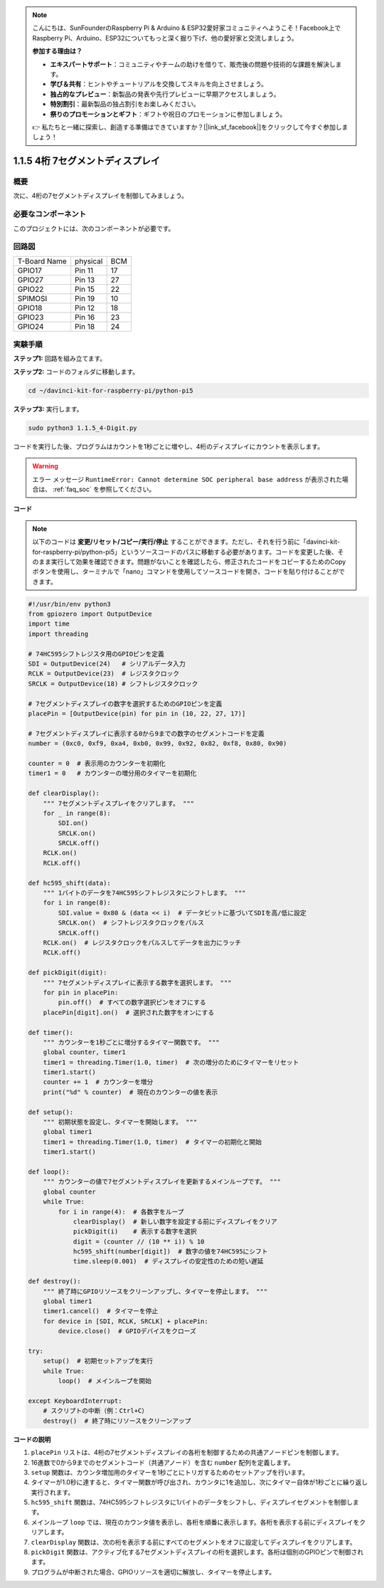 .. note::

    こんにちは、SunFounderのRaspberry Pi & Arduino & ESP32愛好家コミュニティへようこそ！Facebook上でRaspberry Pi、Arduino、ESP32についてもっと深く掘り下げ、他の愛好家と交流しましょう。

    **参加する理由は？**

    - **エキスパートサポート**：コミュニティやチームの助けを借りて、販売後の問題や技術的な課題を解決します。
    - **学び＆共有**：ヒントやチュートリアルを交換してスキルを向上させましょう。
    - **独占的なプレビュー**：新製品の発表や先行プレビューに早期アクセスしましょう。
    - **特別割引**：最新製品の独占割引をお楽しみください。
    - **祭りのプロモーションとギフト**：ギフトや祝日のプロモーションに参加しましょう。

    👉 私たちと一緒に探索し、創造する準備はできていますか？[|link_sf_facebook|]をクリックして今すぐ参加しましょう！

.. _1.1.5_py_pi5:

1.1.5 4桁 7セグメントディスプレイ
====================================

概要
-----------------

次に、4桁の7セグメントディスプレイを制御してみましょう。

必要なコンポーネント
------------------------------

このプロジェクトには、次のコンポーネントが必要です。 

.. image:: ../python_pi5/img/1.1.5_4_digit_list.png

.. raw:: html

   <br/>

回路図
--------------------------

============ ======== ===
T-Board Name physical BCM
GPIO17       Pin 11   17
GPIO27       Pin 13   27
GPIO22       Pin 15   22
SPIMOSI      Pin 19   10
GPIO18       Pin 12   18
GPIO23       Pin 16   23
GPIO24       Pin 18   24
============ ======== ===

.. image:: ../python_pi5/img/1.1.5_4_digit_schmatic.png


実験手順
-----------------------------------

**ステップ1:** 回路を組み立てます。

.. image:: ../python_pi5/img/1.1.5_4-Digit_circuit.png

**ステップ2:** コードのフォルダに移動します。 

.. raw:: html

   <run></run>

.. code-block::

    cd ~/davinci-kit-for-raspberry-pi/python-pi5

**ステップ3:** 実行します。

.. raw:: html

   <run></run>

.. code-block::

    sudo python3 1.1.5_4-Digit.py

コードを実行した後、プログラムはカウントを1秒ごとに増やし、4桁のディスプレイにカウントを表示します。

.. warning::

    エラー メッセージ ``RuntimeError: Cannot determine SOC peripheral base address`` が表示された場合は、 :ref:`faq_soc` を参照してください。

**コード**

.. note::
    以下のコードは **変更/リセット/コピー/実行/停止** することができます。ただし、それを行う前に「davinci-kit-for-raspberry-pi/python-pi5」というソースコードのパスに移動する必要があります。コードを変更した後、そのまま実行して効果を確認できます。問題がないことを確認したら、修正されたコードをコピーするためのCopyボタンを使用し、ターミナルで「nano」コマンドを使用してソースコードを開き、コードを貼り付けることができます。

.. raw:: html

    <run></run>

.. code-block:: python

   #!/usr/bin/env python3
   from gpiozero import OutputDevice
   import time
   import threading

   # 74HC595シフトレジスタ用のGPIOピンを定義
   SDI = OutputDevice(24)   # シリアルデータ入力
   RCLK = OutputDevice(23)  # レジスタクロック
   SRCLK = OutputDevice(18) # シフトレジスタクロック

   # 7セグメントディスプレイの数字を選択するためのGPIOピンを定義
   placePin = [OutputDevice(pin) for pin in (10, 22, 27, 17)]

   # 7セグメントディスプレイに表示する0から9までの数字のセグメントコードを定義
   number = (0xc0, 0xf9, 0xa4, 0xb0, 0x99, 0x92, 0x82, 0xf8, 0x80, 0x90)

   counter = 0  # 表示用のカウンターを初期化
   timer1 = 0   # カウンターの増分用のタイマーを初期化

   def clearDisplay():
       """ 7セグメントディスプレイをクリアします。 """
       for _ in range(8):
           SDI.on()
           SRCLK.on()
           SRCLK.off()
       RCLK.on()
       RCLK.off()

   def hc595_shift(data):
       """ 1バイトのデータを74HC595シフトレジスタにシフトします。 """
       for i in range(8):
           SDI.value = 0x80 & (data << i)  # データビットに基づいてSDIを高/低に設定
           SRCLK.on()  # シフトレジスタクロックをパルス
           SRCLK.off()
       RCLK.on()  # レジスタクロックをパルスしてデータを出力にラッチ
       RCLK.off()

   def pickDigit(digit):
       """ 7セグメントディスプレイに表示する数字を選択します。 """
       for pin in placePin:
           pin.off()  # すべての数字選択ピンをオフにする
       placePin[digit].on()  # 選択された数字をオンにする

   def timer():
       """ カウンターを1秒ごとに増分するタイマー関数です。 """
       global counter, timer1
       timer1 = threading.Timer(1.0, timer)  # 次の増分のためにタイマーをリセット
       timer1.start()
       counter += 1  # カウンターを増分
       print("%d" % counter)  # 現在のカウンターの値を表示

   def setup():
       """ 初期状態を設定し、タイマーを開始します。 """
       global timer1
       timer1 = threading.Timer(1.0, timer)  # タイマーの初期化と開始
       timer1.start()

   def loop():
       """ カウンターの値で7セグメントディスプレイを更新するメインループです。 """
       global counter
       while True:
           for i in range(4):  # 各数字をループ
               clearDisplay()  # 新しい数字を設定する前にディスプレイをクリア
               pickDigit(i)    # 表示する数字を選択
               digit = (counter // (10 ** i)) % 10
               hc595_shift(number[digit])  # 数字の値を74HC595にシフト
               time.sleep(0.001)  # ディスプレイの安定性のための短い遅延

   def destroy():
       """ 終了時にGPIOリソースをクリーンアップし、タイマーを停止します。 """
       global timer1
       timer1.cancel()  # タイマーを停止
       for device in [SDI, RCLK, SRCLK] + placePin:
           device.close()  # GPIOデバイスをクローズ

   try:
       setup()  # 初期セットアップを実行
       while True:
           loop()  # メインループを開始
           
   except KeyboardInterrupt:
       # スクリプトの中断（例：Ctrl+C）
       destroy()  # 終了時にリソースをクリーンアップ

**コードの説明**

#. ``placePin`` リストは、4桁の7セグメントディスプレイの各桁を制御するための共通アノードピンを制御します。

#. 16進数で0から9までのセグメントコード（共通アノード）を含む ``number`` 配列を定義します。

#. ``setup`` 関数は、カウンタ増加用のタイマーを1秒ごとにトリガするためのセットアップを行います。

#. タイマーが1.0秒に達すると、タイマー関数が呼び出され、カウンタに1を追加し、次にタイマー自体が1秒ごとに繰り返し実行されます。

#. ``hc595_shift`` 関数は、74HC595シフトレジスタに1バイトのデータをシフトし、ディスプレイセグメントを制御します。

#. メインループ ``loop`` では、現在のカウンタ値を表示し、各桁を順番に表示します。各桁を表示する前にディスプレイをクリアします。

#. ``clearDisplay`` 関数は、次の桁を表示する前にすべてのセグメントをオフに設定してディスプレイをクリアします。

#. ``pickDigit`` 関数は、アクティブ化する7セグメントディスプレイの桁を選択します。各桁は個別のGPIOピンで制御されます。

#. プログラムが中断された場合、GPIOリソースを適切に解放し、タイマーを停止します。